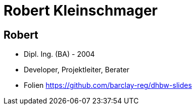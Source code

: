 = Robert Kleinschmager

:idprefix: slide_
:revealjs_slideNumber:
:revealjs_history:

[%notitle]
== Robert

* Dipl. Ing. (BA) - [.blue]#2004#
* Developer, Projektleiter, Berater

* Folien
https://github.com/barclay-reg/dhbw-slides